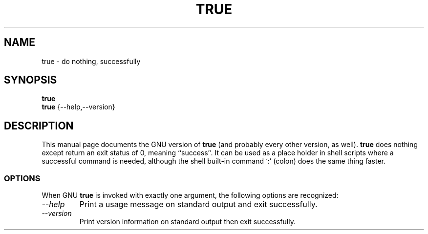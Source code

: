 .TH TRUE 1L "GNU Shell Utilities" "FSF" \" -*- nroff -*-
.SH NAME
true \- do nothing, successfully
.SH SYNOPSIS
.B true
.br
.B true
{\-\-help,\-\-version}
.SH DESCRIPTION
This manual page
documents the GNU version of
.B true
(and probably every other version, as well).
.B true
does nothing except return an exit status of 0, meaning ``success''.
It can be used as a place holder in shell scripts where a successful
command is needed, although the shell built-in command `:' (colon)
does the same thing faster.
.SS OPTIONS
When GNU
.B true
is invoked with exactly one argument, the following options are recognized:
.TP
.I "\-\-help"
Print a usage message on standard output and exit successfully.
.TP
.I "\-\-version"
Print version information on standard output then exit successfully.
